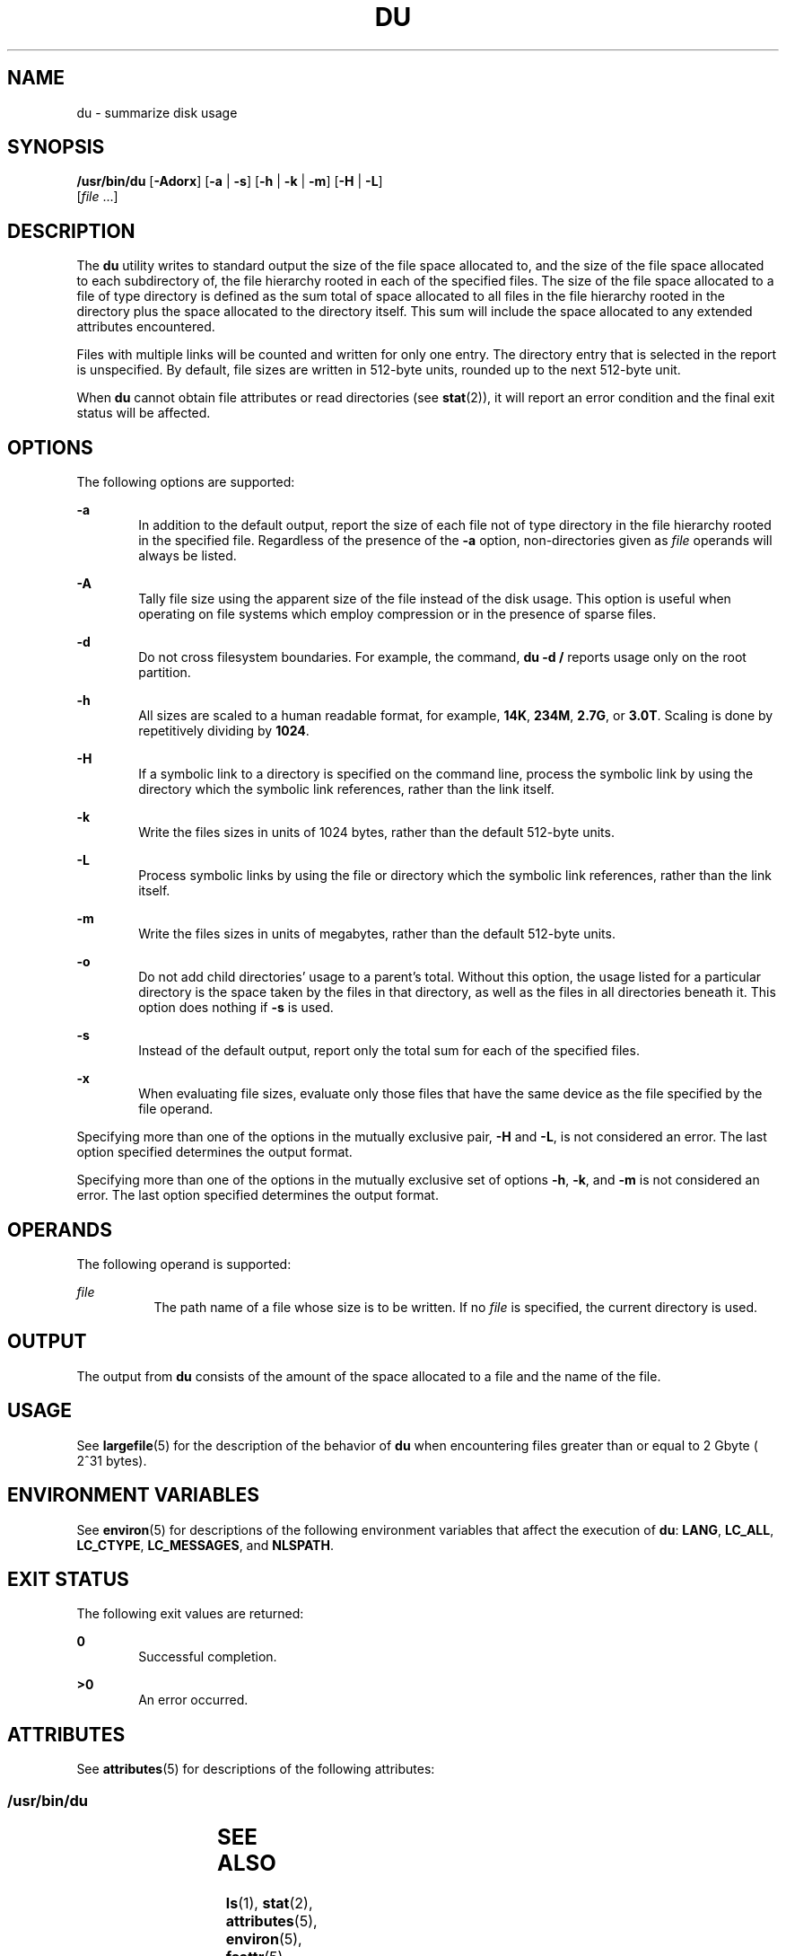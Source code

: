 .\"
.\" Sun Microsystems, Inc. gratefully acknowledges The Open Group for
.\" permission to reproduce portions of its copyrighted documentation.
.\" Original documentation from The Open Group can be obtained online at
.\" http://www.opengroup.org/bookstore/.
.\"
.\" The Institute of Electrical and Electronics Engineers and The Open
.\" Group, have given us permission to reprint portions of their
.\" documentation.
.\"
.\" In the following statement, the phrase ``this text'' refers to portions
.\" of the system documentation.
.\"
.\" Portions of this text are reprinted and reproduced in electronic form
.\" in the SunOS Reference Manual, from IEEE Std 1003.1, 2004 Edition,
.\" Standard for Information Technology -- Portable Operating System
.\" Interface (POSIX), The Open Group Base Specifications Issue 6,
.\" Copyright (C) 2001-2004 by the Institute of Electrical and Electronics
.\" Engineers, Inc and The Open Group.  In the event of any discrepancy
.\" between these versions and the original IEEE and The Open Group
.\" Standard, the original IEEE and The Open Group Standard is the referee
.\" document.  The original Standard can be obtained online at
.\" http://www.opengroup.org/unix/online.html.
.\"
.\" This notice shall appear on any product containing this material.
.\"
.\" The contents of this file are subject to the terms of the
.\" Common Development and Distribution License (the "License").
.\" You may not use this file except in compliance with the License.
.\"
.\" You can obtain a copy of the license at usr/src/OPENSOLARIS.LICENSE
.\" or http://www.opensolaris.org/os/licensing.
.\" See the License for the specific language governing permissions
.\" and limitations under the License.
.\"
.\" When distributing Covered Code, include this CDDL HEADER in each
.\" file and include the License file at usr/src/OPENSOLARIS.LICENSE.
.\" If applicable, add the following below this CDDL HEADER, with the
.\" fields enclosed by brackets "[]" replaced with your own identifying
.\" information: Portions Copyright [yyyy] [name of copyright owner]
.\"
.\"
.\" Copyright (c) 1992, X/Open Company Limited. All Rights Reserved.
.\" Portions Copyright (c) 2007, Sun Microsystems, Inc. All Rights Reserved.
.\" Copyright 2017 OmniTI Computer Consulting, Inc. All rights reserved.
.\"
.TH DU 1 "Oct 25, 2017"
.SH NAME
du \- summarize disk usage
.SH SYNOPSIS
.LP
.nf
\fB/usr/bin/du\fR [\fB-Adorx\fR] [\fB-a\fR | \fB-s\fR] [\fB-h\fR | \fB-k\fR | \fB-m\fR] [\fB-H\fR | \fB-L\fR]
     [\fIfile\fR ...]
.fi

.SH DESCRIPTION
.LP
The \fBdu\fR utility writes to standard output the size of the file space
allocated to, and the size of the file space allocated to each subdirectory of,
the file hierarchy rooted in each of the specified files. The size of the file
space allocated to a file of type directory is defined as the sum total of
space allocated to all files in the file hierarchy rooted in the directory plus
the space allocated to the directory itself. This sum will include the space
allocated to any extended attributes encountered.
.LP
Files with multiple links will be counted and written for only one entry. The
directory entry that is selected in the report is unspecified. By default, file
sizes are written in 512-byte units, rounded up to the next 512-byte unit.
.LP
When \fBdu\fR cannot obtain file attributes or read directories (see
\fBstat\fR(2)), it will report an error condition and the final exit status
will be affected.
.SH OPTIONS
.LP
The following options are supported:
.sp
.ne 2
.na
\fB\fB-a\fR\fR
.ad
.RS 6n
In addition to the default output, report the size of each file not of type
directory in the file hierarchy rooted in the specified file. Regardless of the
presence of the \fB-a\fR option, non-directories given as \fIfile\fR operands
will always be listed.
.RE

.sp
.ne 2
.na
\fB\fB-A\fR\fR
.ad
.RS 6n
Tally file size using the apparent size of the file instead of the disk usage.
This option is useful when operating on file systems which employ compression
or in the presence of sparse files.
.RE

.sp
.ne 2
.na
\fB\fB-d\fR\fR
.ad
.RS 6n
Do not cross filesystem boundaries. For example, the command, \fBdu -d /\fR
reports usage only on the root partition.
.RE

.sp
.ne 2
.na
\fB\fB-h\fR\fR
.ad
.RS 6n
All sizes are scaled to a human readable format, for example, \fB14K\fR,
\fB234M\fR, \fB2.7G\fR, or \fB3.0T\fR. Scaling is done by repetitively dividing
by \fB1024\fR.
.RE

.sp
.ne 2
.na
\fB\fB-H\fR\fR
.ad
.RS 6n
If a symbolic link to a directory is specified on the command line, process the
symbolic link by using the directory which the symbolic link references, rather
than the link itself.
.RE

.sp
.ne 2
.na
\fB\fB-k\fR\fR
.ad
.RS 6n
Write the files sizes in units of 1024 bytes, rather than the default 512-byte
units.
.RE

.sp
.ne 2
.na
\fB\fB-L\fR\fR
.ad
.RS 6n
Process symbolic links by using the file or directory which the symbolic link
references, rather than the link itself.
.RE

.sp
.ne 2
.na
\fB\fB-m\fR\fR
.ad
.RS 6n
Write the files sizes in units of megabytes, rather than the default 512-byte
units.
.RE

.sp
.ne 2
.na
\fB\fB-o\fR\fR
.ad
.RS 6n
Do not add child directories' usage to a parent's total. Without this option,
the usage listed for a particular directory is the space taken by the files in
that directory, as well as the files in all directories beneath it. This option
does nothing if \fB-s\fR is used.
.RE

.sp
.ne 2
.na
\fB\fB-s\fR\fR
.ad
.RS 6n
Instead of the default output, report only the total sum for each of the
specified files.
.RE

.sp
.ne 2
.na
\fB\fB-x\fR\fR
.ad
.RS 6n
When evaluating file sizes, evaluate only those files that have the same device
as the file specified by the file operand.
.RE

.sp
.LP
Specifying more than one of the options in the mutually exclusive pair,
\fB-H\fR and \fB-L\fR, is not considered an error. The last option specified
determines the output format.
.sp
.LP
Specifying more than one of the options in the mutually exclusive set of
options \fB-h\fR, \fB-k\fR, and \fB-m\fR is not considered an error.  The last
option specified determines the output format.
.SH OPERANDS
.LP
The following operand is supported:
.sp
.ne 2
.na
\fB\fIfile\fR\fR
.ad
.RS 8n
The path name of a file whose size is to be written. If no \fIfile\fR is
specified, the current directory is used.
.RE
.SH OUTPUT
.LP
The output from \fBdu\fR consists of the amount of the space allocated to a
file and the name of the file.
.SH USAGE
.LP
See \fBlargefile\fR(5) for the description of the behavior of \fBdu\fR when
encountering files greater than or equal to 2 Gbyte ( 2^31 bytes).
.SH ENVIRONMENT VARIABLES
.LP
See \fBenviron\fR(5) for descriptions of the following environment variables
that affect the execution of \fBdu\fR: \fBLANG\fR, \fBLC_ALL\fR,
\fBLC_CTYPE\fR, \fBLC_MESSAGES\fR, and \fBNLSPATH\fR.
.SH EXIT STATUS
.LP
The following exit values are returned:
.sp
.ne 2
.na
\fB\fB0\fR\fR
.ad
.RS 6n
Successful completion.
.RE
.sp
.ne 2
.na
\fB\fB>0\fR\fI\fR\fR
.ad
.RS 6n
An error occurred.
.RE
.SH ATTRIBUTES
.LP
See \fBattributes\fR(5) for descriptions of the following attributes:
.SS "/usr/bin/du"

.TS
box;
c | c
l | l .
ATTRIBUTE TYPE	ATTRIBUTE VALUE
_
CSI	Enabled
_
Interface Stability	Standard
.TE

.SH SEE ALSO
.LP
\fBls\fR(1), \fBstat\fR(2), \fBattributes\fR(5), \fBenviron\fR(5),
\fBfsattr\fR(5), \fBlargefile\fR(5), \fBstandards\fR(5)
.LP
\fISystem Administration Guide: Basic Administration\fR
.SH NOTES
.LP
A file with two or more links is counted only once. If, however, there are
links between files in different directories where the directories are on
separate branches of the file system hierarchy, \fBdu\fR will count the excess
files more than once.
.LP
Files containing holes will result in an incorrect block count. In this case,
one may use the \fB-A\fR option to report file sizes by their apparent size
instead.
